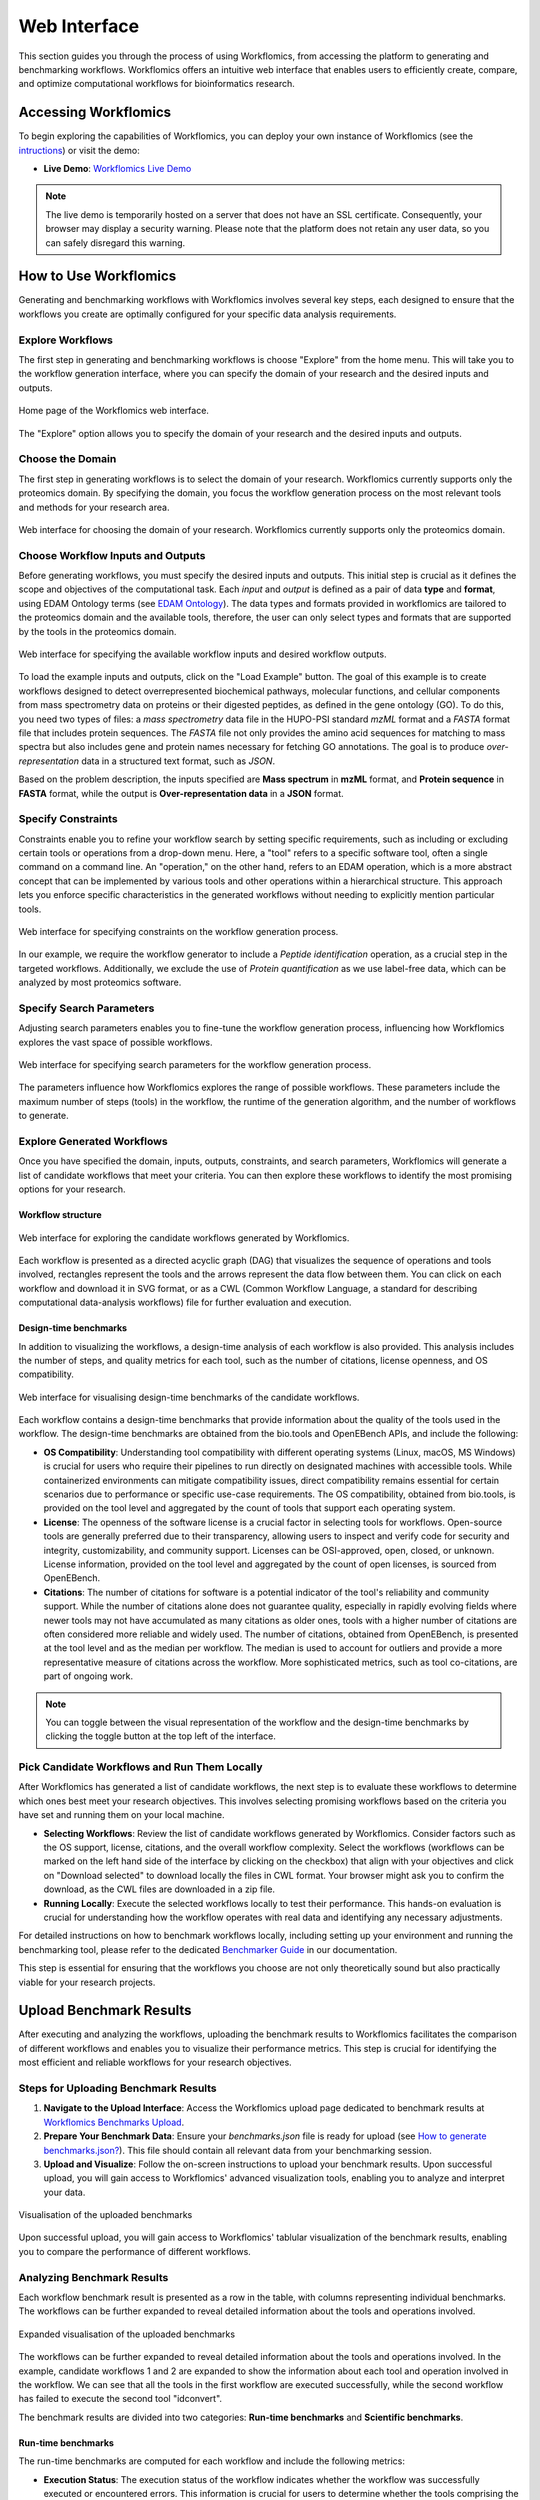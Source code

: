 #############
Web Interface
#############

This section guides you through the process of using Workflomics, from accessing the platform to generating and benchmarking workflows. Workflomics offers an intuitive web interface that enables users to efficiently create, compare, and optimize computational workflows for bioinformatics research.

Accessing Workflomics
*********************

To begin exploring the capabilities of Workflomics, you can deploy your own instance of Workflomics (see the `intructions <https://workflomics.readthedocs.io/en/update_tutorial/basics/installation.html>`_) or visit the demo:

- **Live Demo**: `Workflomics Live Demo <http://145.38.190.48/>`_

.. note:: The live demo is temporarily hosted on a server that does not have an SSL certificate. Consequently, your browser may display a security warning. Please note that the platform does not retain any user data, so you can safely disregard this warning.


How to Use Workflomics
**********************

Generating and benchmarking workflows with Workflomics involves several key steps, each designed to ensure that the workflows you create are optimally configured for your specific data analysis requirements.

Explore Workflows
=================

The first step in generating and benchmarking workflows is choose "Explore" from the home menu. This will take you to the workflow generation interface, where you can specify the domain of your research and the desired inputs and outputs.

.. figure:: ./screenshots/home.png
   :align: center
   :alt: Workflomics home page

   Home page of the Workflomics web interface. 

The "Explore" option allows you to specify the domain of your research and the desired inputs and outputs.

Choose the Domain
=================

The first step in generating workflows is to select the domain of your research. Workflomics currently supports only the proteomics domain. By specifying the domain, you focus the workflow generation process on the most relevant tools and methods for your research area.

.. figure:: ./screenshots/domain.png
   :align: center
   :alt: Domain selection

   Web interface for choosing the domain of your research. Workflomics currently supports only the proteomics domain.


Choose Workflow Inputs and Outputs
===================================

Before generating workflows, you must specify the desired inputs and outputs. This initial step is crucial as it defines the scope and objectives of the computational task. Each *input* and *output* is defined as a pair of data **type** and **format**, using EDAM Ontology terms (see `EDAM Ontology <https://edamontology.github.io/edam-browser/#data_0006>`_). The data types and formats provided in workflomics are tailored to the proteomics domain and the available tools, therefore, the user can only select types and formats that are supported by the tools in the proteomics domain.

.. figure:: ./screenshots/inputs.png
   :align: center
   :alt: Workflow Inputs

   Web interface for specifying the available workflow inputs and desired workflow outputs. 

To load the example inputs and outputs, click on the "Load Example" button. The goal of this example is to create workflows designed to detect overrepresented biochemical pathways, molecular functions, and cellular components from mass spectrometry data on proteins or their digested peptides, as defined in the gene ontology (GO). To do this, you need two types of files: a *mass spectrometry* data file in the HUPO-PSI standard *mzML* format and a *FASTA* format file that includes protein sequences. The *FASTA* file not only provides the amino acid sequences for matching to mass spectra but also includes gene and protein names necessary for fetching GO annotations. The goal is to produce *over-representation* data in a structured text format, such as *JSON*.

Based on the problem description, the inputs specified are **Mass spectrum** in **mzML** format, and **Protein sequence** in **FASTA** format, while the output is **Over-representation data** in a **JSON** format.

Specify Constraints
===================

Constraints enable you to refine your workflow search by setting specific requirements, such as including or excluding certain tools or operations from a drop-down menu. Here, a "tool" refers to a specific software tool, often a single command on a command line. An "operation," on the other hand, refers to an EDAM operation, which is a more abstract concept that can be implemented by various tools and other operations within a hierarchical structure. This approach lets you enforce specific characteristics in the generated workflows without needing to explicitly mention particular tools.

.. figure:: ./screenshots/constraints.png
   :align: center
   :alt: Workflow constraints

   Web interface for specifying constraints on the workflow generation process. 

In our example, we require the workflow generator to include a *Peptide identification* operation, as a crucial step in the targeted workflows. Additionally, we exclude the use of *Protein quantification* as we use label-free data, which can be analyzed by most proteomics software.


Specify Search Parameters
=========================

Adjusting search parameters enables you to fine-tune the workflow generation process, influencing how Workflomics explores the vast space of possible workflows.

.. figure:: ./screenshots/config.png
   :align: center
   :alt: Workflow generation parameters

   Web interface for specifying search parameters for the workflow generation process. 

The parameters influence how Workflomics explores the range of possible workflows. These parameters include the maximum number of steps (tools) in the workflow, the runtime of the generation algorithm, and the number of workflows to generate.

Explore Generated Workflows
===========================

Once you have specified the domain, inputs, outputs, constraints, and search parameters, Workflomics will generate a list of candidate workflows that meet your criteria. You can then explore these workflows to identify the most promising options for your research.

Workflow structure
------------------

.. figure:: ./screenshots/workflows.png
   :align: center
   :alt: Candidate workflows

   Web interface for exploring the candidate workflows generated by Workflomics. 
   
Each workflow is presented as a directed acyclic graph (DAG) that visualizes the sequence of operations and tools involved, rectangles represent the tools and the arrows represent the data flow between them. You can click on each workflow and download it in SVG format, or as a CWL (Common Workflow Language, a standard for describing computational data-analysis workflows) file for further evaluation and execution.

Design-time benchmarks
----------------------

In addition to visualizing the workflows, a design-time analysis of each workflow is also provided. This analysis includes the number of steps, and quality metrics for each tool, such as the number of citations, license openness, and OS compatibility.

.. figure:: ./screenshots/designtime-benchmark.png
   :align: center
   :alt: Workflow design-time analysis

   Web interface for visualising design-time benchmarks of the candidate workflows.

Each workflow contains a design-time benchmarks that provide information about the quality of the tools used in the workflow. The design-time benchmarks are obtained from the bio.tools and OpenEBench APIs, and include the following:

- **OS Compatibility**: Understanding tool compatibility with different operating systems (Linux, macOS, MS Windows) is crucial for users who require their pipelines to run directly on designated machines with accessible tools. While containerized environments can mitigate compatibility issues, direct compatibility remains essential for certain scenarios due to performance or specific use-case requirements. The OS compatibility, obtained from bio.tools, is provided on the tool level and aggregated by the count of tools that support each operating system.
- **License**: The openness of the software license is a crucial factor in selecting tools for workflows. Open-source tools are generally preferred due to their transparency, allowing users to inspect and verify code for security and integrity, customizability, and community support. Licenses can be OSI-approved, open, closed, or unknown. License information, provided on the tool level and aggregated by the count of open licenses, is sourced from OpenEBench.
- **Citations**: The number of citations for software is a potential indicator of the tool's reliability and community support. While the number of citations alone does not guarantee quality, especially in rapidly evolving fields where newer tools may not have accumulated as many citations as older ones, tools with a higher number of citations are often considered more reliable and widely used. The number of citations, obtained from OpenEBench, is presented at the tool level and as the median per workflow. The median is used to account for outliers and provide a more representative measure of citations across the workflow. More sophisticated metrics, such as tool co-citations, are part of ongoing work.


.. note:: You can toggle between the visual representation of the workflow and the design-time benchmarks by clicking the toggle button at the top left of the interface. 


Pick Candidate Workflows and Run Them Locally
==============================================

After Workflomics has generated a list of candidate workflows, the next step is to evaluate these workflows to determine which ones best meet your research objectives. This involves selecting promising workflows based on the criteria you have set and running them on your local machine.

- **Selecting Workflows**: Review the list of candidate workflows generated by Workflomics. Consider factors such as the OS support, license, citations, and the overall workflow complexity. Select the workflows (workflows can be marked on the left hand side of the interface by clicking on the checkbox) that align with your objectives and click on "Download selected" to download locally the files in CWL format. Your browser might ask you to confirm the download, as the CWL files are downloaded in a zip file.
- **Running Locally**: Execute the selected workflows locally to test their performance. This hands-on evaluation is crucial for understanding how the workflow operates with real data and identifying any necessary adjustments.

For detailed instructions on how to benchmark workflows locally, including setting up your environment and running the benchmarking tool, please refer to the dedicated `Benchmarker Guide <https://workflomics.readthedocs.io/en/latest/workflomics-benchmarker/benchmarker-overview.html>`_ in our documentation.

This step is essential for ensuring that the workflows you choose are not only theoretically sound but also practically viable for your research projects.

Upload Benchmark Results
************************

After executing and analyzing the workflows, uploading the benchmark results to Workflomics facilitates the comparison of different workflows and enables you to visualize their performance metrics. This step is crucial for identifying the most efficient and reliable workflows for your research objectives.

Steps for Uploading Benchmark Results
=====================================

1. **Navigate to the Upload Interface**: Access the Workflomics upload page dedicated to benchmark results at `Workflomics Benchmarks Upload <http://145.38.190.48/benchmarks>`_. 

2. **Prepare Your Benchmark Data**: Ensure your `benchmarks.json` file is ready for upload (see `How to generate benchmarks.json? <https://workflomics.readthedocs.io/en/latest/workflomics-benchmarker/benchmarker-overview.html>`_). This file should contain all relevant data from your benchmarking session.

3. **Upload and Visualize**: Follow the on-screen instructions to upload your benchmark results. Upon successful upload, you will gain access to Workflomics' advanced visualization tools, enabling you to analyze and interpret your data.


.. figure:: ./screenshots/runtime-benchmarks.png
   :align: center
   :alt: Benchmark results upload

   Visualisation of the uploaded benchmarks

Upon successful upload, you will gain access to Workflomics' tablular visualization of the benchmark results, enabling you to compare the performance of different workflows.

Analyzing Benchmark Results
===========================

Each workflow benchmark result is presented as a row in the table, with columns representing individual benchmarks. The workflows can be further expanded to reveal detailed information about the tools and operations involved.

.. figure:: ./screenshots/runtime-benchmarks-expanded.png
   :align: center
   :alt: Benchmark results upload

   Expanded visualisation of the uploaded benchmarks

   
The workflows can be further expanded to reveal detailed information about the tools and operations involved. In the example, candidate workflows 1 and 2 are expanded to show the information about each tool and operation involved in the workflow. We can see that all the tools in the first workflow are executed successfully, while the second workflow has failed to execute the second tool "idconvert".


The benchmark results are divided into two categories: **Run-time benchmarks** and **Scientific benchmarks**. 

Run-time benchmarks
-------------------

The run-time benchmarks are computed for each workflow and include the following metrics:

- **Execution Status**: The execution status of the workflow indicates whether the workflow was successfully executed or encountered errors. This information is crucial for users to determine whether the tools comprising the workflow are compatible and functional. The execution status is provided at both the tool and workflow levels, with the workflow level aggregating the execution status of all tools in the workflow.
- **Execution Time**: The execution time of the workflow indicates the time taken to complete the workflow execution. This information reflects the efficiency and performance of the workflows. The execution time is provided at both the tool and workflow levels, with the workflow level aggregating the execution time of all tools in the workflow.
- **Memory Consumption**: The RAM consumption per tool indicates the amount of memory used by each tool during workflow execution. This information reflects the resource requirements of the workflows. The memory consumption is provided at both the tool and workflow levels, with the workflow level aggregating the memory consumption of all tools in the workflow.
- **Errors**: The number of errors encountered during workflow execution indicates the reliability and stability of the workflows. The number of errors, and their content, are provided at both the tool and workflow levels, with the workflow level aggregating the number of errors encountered by all tools in the workflow.
- **Warnings**: The number of warnings encountered during workflow execution indicates potential issues or inefficiencies in the workflows. The number of warnings, and their content, are provided at both the tool and workflow levels, with the workflow level aggregating the number of warnings encountered by all tools in the workflow.

Scientific benchmarks
---------------------

The scientific benchmarks are domain- and operation-specific. For instance, in workflows involving *protein identification*, we provide benchmarks such as the number of proteins identified (see column Proteins). Similarly, for workflows that perform *enrichment analysis*, we measure the number of GO terms identified (see column GO-Terms). Unlike run-time benchmarks, scientific benchmarks are tailored to specific tools and their unique functions within the workflow. The provided figures do not include scientific benchmarks, however, they are available in the live demo.